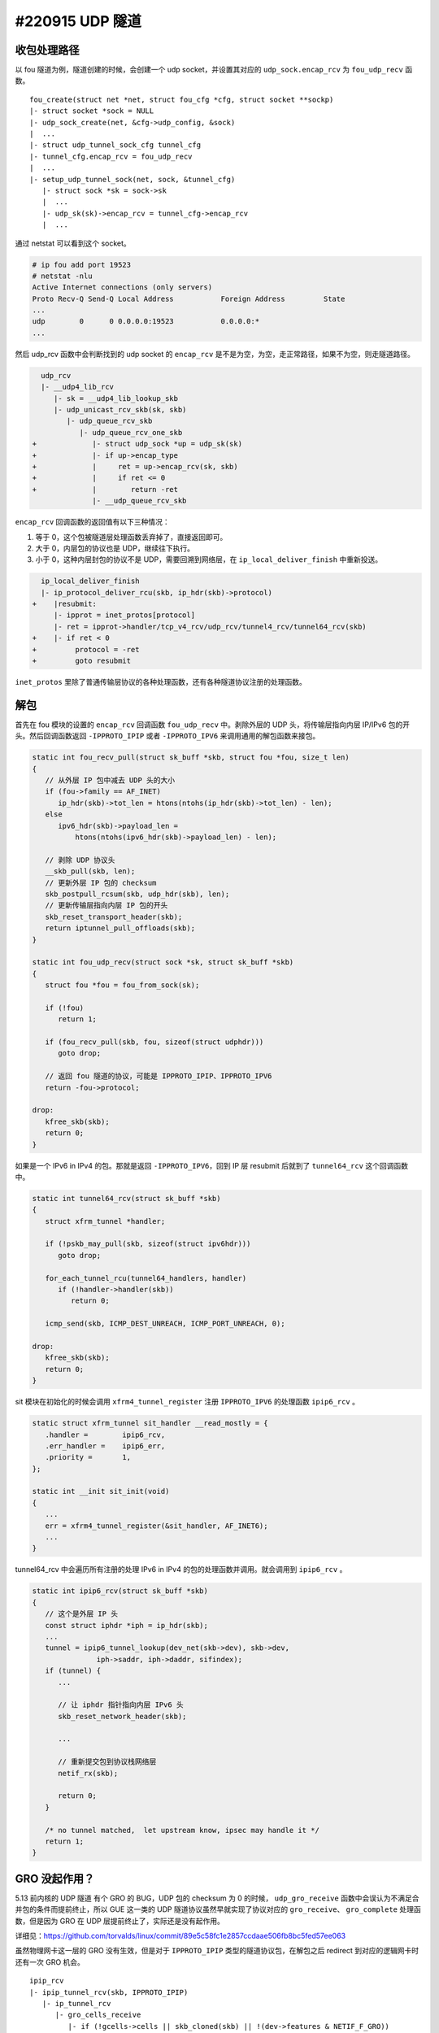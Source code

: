 #220915 UDP 隧道
=========================

收包处理路径
------------------

以 fou 隧道为例，隧道创建的时候，会创建一个 udp socket，并设置其对应的 ``udp_sock.encap_rcv`` 为 ``fou_udp_recv`` 函数。 ::

   fou_create(struct net *net, struct fou_cfg *cfg, struct socket **sockp)
   |- struct socket *sock = NULL
   |- udp_sock_create(net, &cfg->udp_config, &sock)
   |  ...
   |- struct udp_tunnel_sock_cfg tunnel_cfg
   |- tunnel_cfg.encap_rcv = fou_udp_recv
   |  ...
   |- setup_udp_tunnel_sock(net, sock, &tunnel_cfg)
      |- struct sock *sk = sock->sk
      |  ...
      |- udp_sk(sk)->encap_rcv = tunnel_cfg->encap_rcv
      |  ...

通过 netstat 可以看到这个 socket。

.. code-block:: console

   # ip fou add port 19523
   # netstat -nlu
   Active Internet connections (only servers)
   Proto Recv-Q Send-Q Local Address           Foreign Address         State
   ...
   udp        0      0 0.0.0.0:19523           0.0.0.0:*
   ...

然后 udp_rcv 函数中会判断找到的 udp socket 的 ``encap_rcv`` 是不是为空，为空，走正常路径，如果不为空，则走隧道路径。

.. code-block:: diff

      udp_rcv
      |- __udp4_lib_rcv
         |- sk = __udp4_lib_lookup_skb
         |- udp_unicast_rcv_skb(sk, skb)
            |- udp_queue_rcv_skb
               |- udp_queue_rcv_one_skb
    +             |- struct udp_sock *up = udp_sk(sk)
    +             |- if up->encap_type
    +             |     ret = up->encap_rcv(sk, skb)
    +             |     if ret <= 0
    +             |        return -ret
                  |- __udp_queue_rcv_skb

``encap_rcv`` 回调函数的返回值有以下三种情况：

1. 等于 0，这个包被隧道层处理函数丢弃掉了，直接返回即可。
2. 大于 0，内层包的协议也是 UDP，继续往下执行。
3. 小于 0，这种内层封包的协议不是 UDP，需要回溯到网络层，在 ``ip_local_deliver_finish`` 中重新投送。

.. code-block:: diff

      ip_local_deliver_finish
      |- ip_protocol_deliver_rcu(skb, ip_hdr(skb)->protocol)
    +    |resubmit:
         |- ipprot = inet_protos[protocol]
         |- ret = ipprot->handler/tcp_v4_rcv/udp_rcv/tunnel4_rcv/tunnel64_rcv(skb)
    +    |- if ret < 0
    +         protocol = -ret
    +         goto resubmit

``inet_protos`` 里除了普通传输层协议的各种处理函数，还有各种隧道协议注册的处理函数。

.. code-block: c

   static const struct net_protocol tunnel4_protocol = {
      .handler	=	tunnel4_rcv,
   };

   static const struct net_protocol tunnel64_protocol = {
      .handler	=	tunnel64_rcv,
   };

   static int __init tunnel4_init(void)
   {
      ...
      inet_add_protocol(&tunnel4_protocol, IPPROTO_IPIP)
      inet_add_protocol(&tunnel64_protocol, IPPROTO_IPV6)
      ...
   }

解包
---------------

首先在 fou 模块的设置的 ``encap_rcv`` 回调函数 ``fou_udp_recv`` 中。剥除外层的 UDP 头，将传输层指向内层 IP/IPv6 包的开头。然后回调函数返回 ``-IPPROTO_IPIP`` 或者 ``-IPPROTO_IPV6`` 来调用通用的解包函数来接包。

.. code-block:: c

   static int fou_recv_pull(struct sk_buff *skb, struct fou *fou, size_t len)
   {
      // 从外层 IP 包中减去 UDP 头的大小
      if (fou->family == AF_INET)
         ip_hdr(skb)->tot_len = htons(ntohs(ip_hdr(skb)->tot_len) - len);
      else
         ipv6_hdr(skb)->payload_len =
             htons(ntohs(ipv6_hdr(skb)->payload_len) - len);
   
      // 剥除 UDP 协议头
      __skb_pull(skb, len);
      // 更新外层 IP 包的 checksum
      skb_postpull_rcsum(skb, udp_hdr(skb), len);
      // 更新传输层指向内层 IP 包的开头
      skb_reset_transport_header(skb);
      return iptunnel_pull_offloads(skb);
   }
   
   static int fou_udp_recv(struct sock *sk, struct sk_buff *skb)
   {
      struct fou *fou = fou_from_sock(sk);
   
      if (!fou)
         return 1;
   
      if (fou_recv_pull(skb, fou, sizeof(struct udphdr)))
         goto drop;
   
      // 返回 fou 隧道的协议，可能是 IPPROTO_IPIP、IPPROTO_IPV6
      return -fou->protocol;
   
   drop:
      kfree_skb(skb);
      return 0;
   }

如果是一个 IPv6 in IPv4 的包。那就是返回 ``-IPPROTO_IPV6``，回到 IP 层 resubmit 后就到了 ``tunnel64_rcv`` 这个回调函数中。

.. code-block:: c

   static int tunnel64_rcv(struct sk_buff *skb)
   {
      struct xfrm_tunnel *handler;
   
      if (!pskb_may_pull(skb, sizeof(struct ipv6hdr)))
         goto drop;
   
      for_each_tunnel_rcu(tunnel64_handlers, handler)
         if (!handler->handler(skb))
            return 0;
   
      icmp_send(skb, ICMP_DEST_UNREACH, ICMP_PORT_UNREACH, 0);
   
   drop:
      kfree_skb(skb);
      return 0;
   }

sit 模块在初始化的时候会调用 ``xfrm4_tunnel_register`` 注册 ``IPPROTO_IPV6`` 的处理函数 ``ipip6_rcv`` 。

.. code-block:: c

   static struct xfrm_tunnel sit_handler __read_mostly = {
      .handler =	ipip6_rcv,
      .err_handler =	ipip6_err,
      .priority =	1,
   };

   static int __init sit_init(void)
   {
      ...
      err = xfrm4_tunnel_register(&sit_handler, AF_INET6);
      ...
   }

tunnel64_rcv 中会遍历所有注册的处理 IPv6 in IPv4 的包的处理函数并调用。就会调用到 ``ipip6_rcv`` 。

.. code-block:: c

   static int ipip6_rcv(struct sk_buff *skb)
   {
      // 这个是外层 IP 头
      const struct iphdr *iph = ip_hdr(skb);
      ...
      tunnel = ipip6_tunnel_lookup(dev_net(skb->dev), skb->dev,
                  iph->saddr, iph->daddr, sifindex);
      if (tunnel) {
         ...

         // 让 iphdr 指针指向内层 IPv6 头
         skb_reset_network_header(skb);
  
         ...

         // 重新提交包到协议栈网络层
         netif_rx(skb);

         return 0;
      }

      /* no tunnel matched,  let upstream know, ipsec may handle it */
      return 1;
   }

GRO 没起作用？
-----------------

5.13 前内核的 UDP 隧道 有个 GRO 的 BUG，UDP 包的 checksum 为 0 的时候， ``udp_gro_receive`` 函数中会误认为不满足合并包的条件而提前终止，所以 GUE 这一类的 UDP 隧道协议虽然早就实现了协议对应的 ``gro_receive``、 ``gro_complete`` 处理函数，但是因为 GRO 在 UDP 层提前终止了，实际还是没有起作用。

详细见：https://github.com/torvalds/linux/commit/89e5c58fc1e2857ccdaae506fb8bc5fed57ee063

虽然物理网卡这一层的 GRO 没有生效，但是对于 ``IPPROTO_IPIP`` 类型的隧道协议包，在解包之后 redirect 到对应的逻辑网卡时还有一次 GRO 机会。 ::

   ipip_rcv
   |- ipip_tunnel_rcv(skb, IPPROTO_IPIP)
      |- ip_tunnel_rcv
         |- gro_cells_receive
            |- if (!gcells->cells || skb_cloned(skb) || !(dev->features & NETIF_F_GRO))
            |    netif_rx(skb)
            |    return
            |- __skb_queue_tail(&cell->napi_skbs, skb)
            |- napi_schedule(&cell->napi)

这个看到的现象就是 tcpdump 看物理网卡上收到的 UDP 隧道协议包都是大小 1500 以下的小包，但是在隧道对应的逻辑网卡上抓包看到的内层包能看到 1500 以上的大包。

IPPROTO_IPV6 协议没有，详细可以看上面 ``ipip6_rcv`` 函数， ``ipip6_rcv`` 没有做第二次 GRO。

内核 UDP 性能相关的一些优化和版本：https://developers.redhat.com/articles/2021/11/05/improve-udp-performance-rhel-85

外层 checksum 速算法与 LCO
----------------------------------

不升级内核解决上面 GRO 没生效的一个方法就是填上外面隧道层 UDP 头中的 checksum 字段。外层 checksum 有快速算法。

先看 TCP/UDP 协议是如何计算头里的 checksum 字段的。

.. image:: images/tcp-checksum.png

首先，TCP/UDP 计算 checksum 的时候，除了 TCP/UDP 包自身的数据外，还包含一部分从 IP 层提取的数据（源/目的地址等），这部分数据一般称为 pseduo-header 伪头。计算 checksum 的时候是对这两个数据来做计算。

计算的方法是将这部分数据按照 2 个字节一组作二进制循环加法(循环的意思是如果加完后溢出，溢出的部分要加到低位去)，最后加完后取其补码，将补码填到 TCP/UDP 的 checksum 字段中。计算的时候 checksum 字段填 0。

校验的时候还按照计算的方法，对这部分数据计算其 checksum，此时 checksum 已经填上了值，因为 checksum 是剩余部分的补码，所以此时计算出的结果应该是 ``0xffff``，如果计算结果不是这个，说明传输的数据包有问题。

.. code-block:: c

   checksum(pseudo-header) + checksum(tcp-segment) = 0xffff

https://en.wikipedia.org/wiki/Transmission_Control_Protocol#Checksum_computation

根据 checksum 计算方法可以得出：填上了 checksum 字段后，TCP 包的 checksum 就是 pseudo-header 的 checksum 的反码。好了，大头部分的 checksum 已经快速算完了，剩余部分（外层 pseduo-header，外层 UDP 头、内层 IP 头等）的 checksum 正常计算然后和速算部分相加就可以了。

这个速算方法就是内核中 LCO（Local Checksum Offload）的原理。详细见：

- https://www.kernel.org/doc/html/v5.10/networking/checksum-offloads.html
- https://elixir.bootlin.com/linux/v6.4.8/source/include/linux/skbuff.h#L5043

TSO/GSO
------------------

veth 测隧道 TSO 没有问题，但虚拟机 virtio 驱动下 TSO 似乎都有问题？（待进一步测试），在 veth 上测，GRO/GSO 关闭开启对性能影响不是特别大，但是 TSO 对性能影响巨大。

各种隧道类型
--------------

https://developers.redhat.com/blog/2019/05/17/an-introduction-to-linux-virtual-interfaces-tunnels